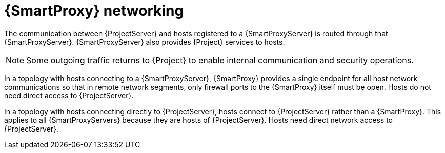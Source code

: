 [id="{smart-proxy-context}-networking"]
= {SmartProxy} networking

The communication between {ProjectServer} and hosts registered to a {SmartProxyServer} is routed through that {SmartProxyServer}.
{SmartProxyServer} also provides {Project} services to hosts.

[NOTE]
====
Some outgoing traffic returns to {Project} to enable internal communication and security operations.
====

ifndef::satellite[]
In a topology with hosts connecting to a {SmartProxyServer}, 
endif::[]
ifdef::satellite[]
In xref:{project-context}-topology-with-hosts-connecting-to-a-{smart-proxy-context}[], 
endif::[]
{SmartProxy} provides a single endpoint for all host network communications so that in remote network segments, only firewall ports to the {SmartProxy} itself must be open.
Hosts do not need direct access to {ProjectServer}.

// TODO: Replace graphic with simpler graphic and reference to "Port and firewall requirements"
ifdef::satellite[]
[id="{project-context}-topology-with-hosts-connecting-to-a-{smart-proxy-context}"]
.{Project} topology with hosts connecting to a {SmartProxy}
image::common/topology-isolated-satellite.png[{ProjectName} topology with a host]
endif::[]

ifndef::satellite[]
In a topology with hosts connecting directly to {ProjectServer}, 
endif::[]
ifdef::satellite[]
In xref:{project-context}-topology-with-hosts-connecting-directly-to-{project-context}-server[], 
endif::[]
hosts connect to {ProjectServer} rather than a {SmartProxy}.
This applies to all {SmartProxyServers} because they are hosts of {ProjectServer}.
Hosts need direct network access to {ProjectServer}.

// TODO: Replace graphic with simpler graphic and reference to "Port and firewall requirements"
ifdef::satellite[]
[id="{project-context}-topology-with-hosts-connecting-directly-to-{project-context}-server"]
.{Project} topology with hosts connecting directly to {ProjectServer}
image::common/topology-direct-satellite.png[{ProjectName} topology with a direct host]
endif::[]
